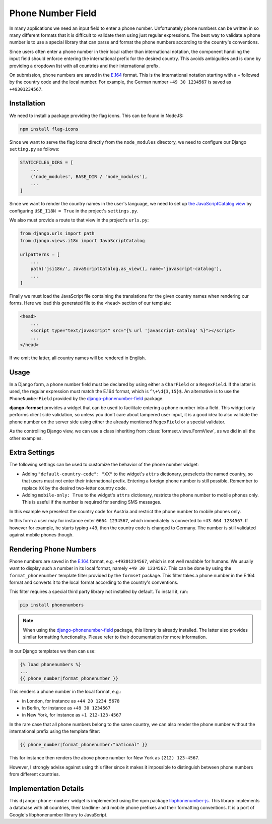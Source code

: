 .. _phone-number-field:

==================
Phone Number Field
==================

In many applications we need an input field to enter a phone number. Unfortunately phone numbers
can be written in so many different formats that it is difficult to validate them using just
regular expressions. The best way to validate a phone number is to use a special library that can
parse and format the phone numbers according to the country's conventions.

Since users often enter a phone number in their local rather than international notation, the
component handling the input field should enforce entering the international prefix for the desired
country. This avoids ambiguities and is done by providing a dropdown list with all countries and
their international prefix.

On submission, phone numbers are saved in the E.164_ format. This is the international notation
starting with a ``+`` followed by the country code and the local number. For example, the German
number ``+49 30 1234567`` is saved as ``+49301234567``.

.. _E.164: https://en.wikipedia.org/wiki/E.164

Installation
============

We need to install a package providing the flag icons. This can be found in NodeJS:

.. code-block:: bash

	npm install flag-icons

Since we want to serve the flag icons directly from the ``node_modules`` directory, we need to
configure our Django ``setting.py`` as follows:

.. code-block:: python

	STATICFILES_DIRS = [
	    ...
	    ('node_modules', BASE_DIR / 'node_modules'),
	    ...
	]

Since we want to render the country names in the user's language, we need to set up
`the JavaScriptCatalog view`_ by configuring ``USE_I18N = True`` in the project's ``settings.py``.

.. _the JavaScriptCatalog view: https://docs.djangoproject.com/en/stable/topics/i18n/translation/#module-django.views.i18n

We also must provide a route to that view in the project's ``urls.py``:

.. code-block:: python

	from django.urls import path
	from django.views.i18n import JavaScriptCatalog

	urlpatterns = [
	    ...
	    path('jsi18n/', JavaScriptCatalog.as_view(), name='javascript-catalog'),
	    ...
	]

Finally we must load the JavaScript file containing the translations for the given country names
when rendering our forms. Here we load this generated file to the ``<head>`` section of our
template:

.. code-block:: django

	<head>
	    ...
	    <script type="text/javascript" src="{% url 'javascript-catalog' %}"></script>
	    ...
	</head>

If we omit the latter, all country names will be rendered in English.


Usage
=====

In a Django form, a phone number field must be declared by using either a ``CharField`` or a
``RegexField``. If the latter is used, the regular expression must match the E.164 format, which is
``^\+\d{3,15}$``. An alternative is to use the ``PhoneNumberField`` provided by the
django-phonenumber-field_ package.

.. _django-phonenumber-field: https://github.com/stefanfoulis/django-phonenumber-field/

**django-formset** provides a widget that can be used to facilitate entering a phone number into a
field. This widget only performs client side validation, so unless you don't care about tampered
user input, it is a good idea to also validate the phone number on the server side using either the
already mentioned ``RegexField`` or a special validator.

.. django-view:: contact_form
	:caption: form.py

	from django.forms import fields, forms
	from django_countries import countries
	from formset.validators import phone_number_validator
	from formset.widgets import PhoneNumberInput

	class ContactForm(forms.Form):
	    phone_number = fields.CharField(
	        widget=PhoneNumberInput,
	        validators=[phone_number_validator],
	    )

As the controlling Django view, we can use a class inheriting from :class:`formset.views.FormView`,
as we did in all the other examples.

.. django-view:: phone_view
	:view-function: PhoneNumberView.as_view(extra_context={'framework': 'bootstrap', 'pre_id': 'contact-result'}, form_kwargs={'auto_id': 'cf_id_%s'})
	:hide-code:

	from formset.views import FormView

	class PhoneNumberView(FormView):
	    form_class = ContactForm
	    template_name = "form.html"
	    success_url = "/success"


Extra Settings
==============

The following settings can be used to customize the behavior of the phone number widget:

* Adding ``"default-country-code": "XX"`` to the widget's ``attrs`` dictionary, preselects the
  named country, so that users must not enter their international prefix. Entering a foreign phone
  number is still possible. Remember to replace ``XX`` by the desired two-letter country code.
* Adding ``mobile-only: True`` to the widget's ``attrs`` dictionary, restricts the phone number to
  mobile phones only. This is useful if the number is required for sending SMS messages.

In this example we preselect the country code for Austria and restrict the phone number to mobile
phones only.

.. django-view:: sms_form
	:caption: form.py

	from django.forms import fields, forms
	from django_countries import countries
	from formset.validators import phone_number_validator
	from formset.widgets import PhoneNumberInput

	class SMSForm(forms.Form):
	    phone_number = fields.CharField(
	        widget=PhoneNumberInput(attrs={
	            "default-country-code": "AT",
	            "mobile-only": True,
	        }),
	        validators=[phone_number_validator],
	    )

.. django-view:: sms_view
	:view-function: SMSView.as_view(extra_context={'framework': 'bootstrap', 'pre_id': 'sms-result'}, form_kwargs={'auto_id': 'sm_id_%s'})
	:hide-code:

	from formset.views import FormView

	class SMSView(FormView):
	    form_class = SMSForm
	    template_name = "form.html"
	    success_url = "/success"

In this form a user may for instance enter ``0664 1234567``, which immediately is converted to
``+43 664 1234567``. If however for example, he starts typing ``+49``, then the country code is
changed to Germany. The number is still validated against mobile phones though.


Rendering Phone Numbers
=======================

Phone numbers are saved in the E.164_ format, e.g. ``+49301234567``, which is not well readable for
humans. We usually want to display such a number in its local format, namely ``+49 30 1234567``.
This can be done by using the ``format_phonenumber`` template filter provided by the ``formset``
package. This filter takes a phone number in the E.164 format and converts it to the local format
according to the country's conventions.

This filter requires a special third party library not installed by default. To install it, run:

.. code-block:: bash

	pip install phonenumbers

.. note:: When using the django-phonenumber-field_ package, this library is already installed. The
	latter also provides similar formatting functionality. Please refer to their documentation for
	more information.

In our Django templates we then can use:

.. code-block:: django

	{% load phonenumbers %}
	...
	{{ phone_number|format_phonenumber }}

This renders a phone number in the local format, e.g.:

* in London, for instance as ``+44 20 1234 5678``
* in Berlin, for instance as ``+49 30 1234567``
* in New York, for instance as ``+1 212-123-4567``

In the rare case that all phone numbers belong to the same country, we can also render the phone
number without the international prefix using the template filter:

.. code-block:: django

	{{ phone_number|format_phonenumber:"national" }}

This for instance then renders the above phone number for New York as ``(212) 123-4567``.

However, I strongly advise against using this filter since it makes it impossible to distinguish
between phone numbers from different countries.


Implementation Details
======================

This ``django-phone-number`` widget is implemented using the npm package libphonenumber-js_. This
library implements a database with all countries, their landline- and mobile phone prefixes and
their formatting conventions. It is a port of Google's libphonenumber library to JavaScript.

.. _libphonenumber-js: https://github.com/catamphetamine/libphonenumber-js
